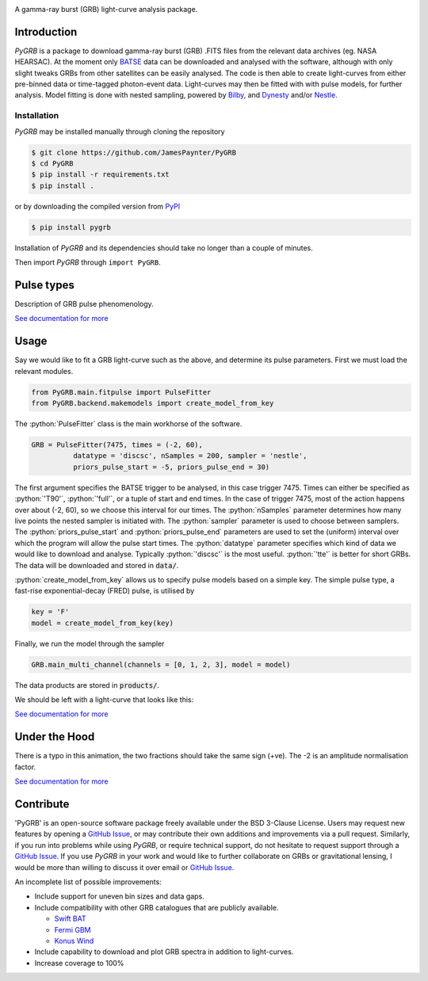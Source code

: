 |JOSS| |DOI| |pypi| |version| |Travis| |Coverage| |Docs| |AstroPy|

.. image:: https://github.com/JamesPaynter/PyGRB/blob/master/docs/source/images/logo.png
    :align: center
    :alt: PyGRB logo

.. inclusion-marker-one-liner-start

A gamma-ray burst (GRB) light-curve analysis package.

.. inclusion-marker-one-liner-end



.. inclusion-marker-what-it-does-start

Introduction
------------
*PyGRB* is a package to download gamma-ray burst (GRB) .FITS files from the relevant data archives (eg. NASA HEARSAC).
At the moment only `BATSE <https://heasarc.gsfc.nasa.gov/FTP/compton/data/batse/>`__ data can be downloaded and analysed with the software, although with only slight tweaks GRBs from other satellites can be easily analysed.
The code is then able to create light-curves from either pre-binned data or time-tagged photon-event data.
Light-curves may then be fitted with with pulse models, for further analysis.
Model fitting is done with nested sampling, powered by `Bilby <https://lscsoft.docs.ligo.org/bilby/index.html>`__, and `Dynesty <https://dynesty.readthedocs.io/>`__ and/or `Nestle <https://github.com/kbarbary/nestle>`__.


Installation
^^^^^^^^^^^^
*PyGRB* may be installed manually through cloning the repository

.. code-block:: console

  $ git clone https://github.com/JamesPaynter/PyGRB
  $ cd PyGRB
  $ pip install -r requirements.txt
  $ pip install .

or by downloading the compiled version from `PyPI <https://pypi.org/project/PyGRB/>`__

.. code-block:: console

  $ pip install pygrb


Installation of *PyGRB* and its dependencies should take no longer than a couple of minutes.

Then import *PyGRB* through ``import PyGRB``.

.. inclusion-marker-what-it-does-end


.. inclusion-marker-pulse-types-start

Pulse types
------------
Description of GRB pulse phenomenology.

.. image:: https://github.com/JamesPaynter/PyGRB/blob/master/docs/source/images/equations/FRED.gif
    :align: center
    :alt: FRED eqn: $I(t) = A \exp{ - \xi \left( \frac{t - \Delta}{\tau} + \frac{\tau}{t-\Delta} \right)}$


.. inclusion-marker-pulse-types-end

`See documentation for more <https://pygrb.readthedocs.io/en/latest/user/pulses.html>`__



.. role:: python(code)
   :language: python

.. image:: https://github.com/JamesPaynter/PyGRB/blob/master/docs/source/images/BATSE_trigger_7475_rates_rates.png
    :align: center
    :alt: BATSE trigger 7475


Usage
------

.. inclusion-marker-usage-start

Say we would like to fit a GRB light-curve such as the above, and determine its pulse parameters.
First we must load the relevant modules.

.. code-block:: python

  from PyGRB.main.fitpulse import PulseFitter
  from PyGRB.backend.makemodels import create_model_from_key


The :python:`PulseFitter` class is the main workhorse of the software.

.. code-block:: python

  GRB = PulseFitter(7475, times = (-2, 60),
            datatype = 'discsc', nSamples = 200, sampler = 'nestle',
            priors_pulse_start = -5, priors_pulse_end = 30)


The first argument specifies the BATSE trigger to be analysed, in this case trigger 7475.
Times can either be specified as :python:`'T90'`, :python:`'full'`, or a tuple of start and end times.
In the case of trigger 7475, most of the action happens over about (-2, 60), so we choose this interval for our times.
The :python:`nSamples` parameter determines how many live points the nested sampler is initiated with.
The :python:`sampler` parameter is used to choose between samplers.
The :python:`priors_pulse_start` and :python:`priors_pulse_end` parameters are used to set the (uniform) interval over which the program will allow the pulse start times.
The :python:`datatype` parameter specifies which kind of data we would like to download and analyse.
Typically :python:`'discsc'` is the most useful.
:python:`'tte'` is better for short GRBs.
The data will be downloaded and stored in :code:`data/`.



:python:`create_model_from_key` allows us to specify pulse models based on a simple key. The simple pulse type, a fast-rise exponential-decay (FRED) pulse, is utilised by

.. code-block:: python

  key = 'F'
  model = create_model_from_key(key)


Finally, we run the model through the sampler

.. code-block:: python

  GRB.main_multi_channel(channels = [0, 1, 2, 3], model = model)


The data products are stored in :code:`products/`.


.. inclusion-marker-usage-end


We should be left with a light-curve that looks like this:

.. image:: https://github.com/JamesPaynter/PyGRB/blob/master/docs/source/images/B_7475__d_NL200__rates_F.png
    :align: center
    :alt: BATSE trigger 7475


`See documentation for more <https://pygrb.readthedocs.io/en/latest/user/usage.html>`__


Under the Hood
---------------


.. image:: https://github.com/JamesPaynter/PyGRB/blob/master/docs/source/images/pulse_fit_animation.gif
    :align: center
    :alt: a GRB light-curve fit animation

There is a typo in this animation, the two fractions should take the same sign (+ve).
The -2 is an amplitude normalisation factor.


`See documentation for more <https://pygrb.readthedocs.io/en/latest/user/sampling.html>`__


Contribute
----------

'PyGRB' is an open-source software package freely available under the BSD 3-Clause License.
Users may request new features by opening a `GitHub Issue`_, or may contribute their own additions and improvements via a pull request.
Similarly, if you run into problems while using `PyGRB`, or require technical support, do not hesitate to request support through a `GitHub Issue`_.
If you use `PyGRB` in your work and would like to further collaborate on GRBs or gravitational lensing, I would be more than willing to discuss it over email or `GitHub Issue`_.

An incomplete list of possible improvements:

- Include support for uneven bin sizes and data gaps.

- Include compatibility with other GRB catalogues that are publicly available.

  - `Swift BAT <https://swift.gsfc.nasa.gov/results/batgrbcat/>`__

  - `Fermi GBM <https://heasarc.gsfc.nasa.gov/FTP/fermi/data/gbm/bursts/>`__

  - `Konus Wind <https://gcn.gsfc.nasa.gov/konus_grbs.html>`__

- Include capability to download and plot GRB spectra in addition to light-curves.

- Increase coverage to 100%



.. _GitHub Issue: https://github.com/JamesPaynter/PyGRB/issues

.. |AstroPy| image:: http://img.shields.io/badge/powered%20by-AstroPy-orange.svg?style=flat
    :target: http://www.astropy.org/
    :alt: astropy

.. |Travis| image:: https://travis-ci.com/JamesPaynter/PyGRB.svg?branch=master
    :alt: Travis Badge
    :target: https://travis-ci.com/JamesPaynter/PyGRB

.. |Coverage| image:: https://codecov.io/gh/JamesPaynter/PyGRB/branch/master/graph/badge.svg
    :target: https://codecov.io/gh/JamesPaynter/PyGRB
    :alt: CodeCov - Coverage Status

.. |Docs| image:: https://readthedocs.org/projects/pygrb/badge/?version=latest
    :target: https://pygrb.readthedocs.io/en/latest/?badge=latest
    :alt: Documentation Status

.. |pypi| image:: https://badge.fury.io/py/PyGRB.svg
    :target: https://badge.fury.io/py/PyGRB

.. |version| image:: https://img.shields.io/pypi/pyversions/pygrb.svg
    :target: https://pypi.org/project/pygrb/

.. |JOSS| image:: https://joss.theoj.org/papers/8aff0347e6993ec23b060052a80aaaa0/status.svg
    :target: https://joss.theoj.org/papers/8aff0347e6993ec23b060052a80aaaa0
    
.. |DOI| image:: https://zenodo.org/badge/213533787.svg
   :target: https://zenodo.org/badge/latestdoi/213533787
